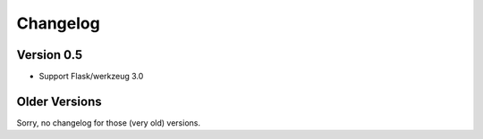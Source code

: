 Changelog
=========

Version 0.5
-----------

- Support Flask/werkzeug 3.0

Older Versions
--------------

Sorry, no changelog for those (very old) versions.
